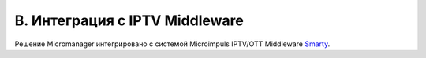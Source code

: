 .. _middleware-integration:

*******************************
B. Интеграция с IPTV Middleware
*******************************

Решение Micromanager интегрировано с системой Microimpuls IPTV/OTT Middleware `Smarty <http://mi-smarty-docs.readthedocs.io/>`_.

